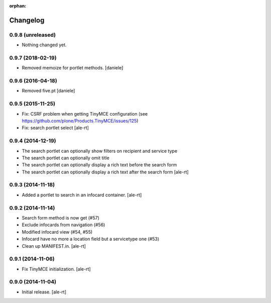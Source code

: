 
:orphan:

Changelog
=========

0.9.8 (unreleased)
------------------

- Nothing changed yet.


0.9.7 (2018-02-19)
------------------

- Removed memoize for portlet methods.
  [daniele]

0.9.6 (2016-04-18)
------------------

- Removed five.pt
  [daniele]


0.9.5 (2015-11-25)
------------------
- Fix: CSRF problem when getting TinyMCE configuration
  (see https://github.com/plone/Products.TinyMCE/issues/125)
- Fix: search portlet select
  [ale-rt]

0.9.4 (2014-12-19)
------------------

- The search portlet can optionally show filters on recipient and service type
- The search portlet can optionally omit title
- The search portlet can optionally display a rich text before the search form
- The search portlet can optionally display a rich text after the search form
  [ale-rt]

0.9.3 (2014-11-18)
------------------

- Added a portlet to search in an infocard container.
  [ale-rt]

0.9.2 (2014-11-14)
------------------

- Search form method is now get (#57)
- Exclude infocards from navigation (#56)
- Modified infocard view (#54, #55)
- Infocard have no more a location field but a servicetype one (#53)
- Clean up MANIFEST.in.
  [ale-rt]

0.9.1 (2014-11-06)
------------------

- Fix TinyMCE initialization.
  [ale-rt]

0.9.0 (2014-11-04)
------------------

- Initial release.
  [ale-rt]
